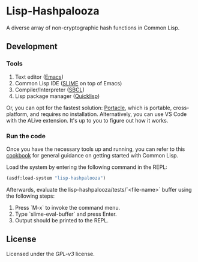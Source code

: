 * Lisp-Hashpalooza 

A diverse array of non-cryptographic hash functions in Common Lisp.

** Development

*** Tools

1. Text editor ([[https://www.gnu.org/software/emacs/][Emacs]])
2. Common Lisp IDE ([[https://slime.common-lisp.dev/][SLIME]] on top of Emacs)
3. Compiler/Interpreter ([[http://www.sbcl.org/][SBCL]])
4. Lisp package manager ([[https://www.quicklisp.org/beta/][Quicklisp]])

Or, you can opt for the fastest solution: [[https://portacle.github.io/][Portacle]], which is portable, cross-platform, and requires no installation.
Alternatively, you can use VS Code with the ALive extension. It's up to you to figure out how it works.

*** Run the code

Once you have the necessary tools up and running, you can refer to this [[https://lispcookbook.github.io/cl-cookbook/getting-started.html][cookbook]] for general guidance on getting started with Common Lisp.

Load the system by entering the following command in the REPL:

#+BEGIN_SRC lisp
  (asdf:load-system "lisp-hashpalooza")
#+END_SRC

Afterwards, evaluate the lisp-hashpalooza/tests/`<file-name>` buffer using the following steps:

1. Press `M-x` to invoke the command menu.
2. Type `slime-eval-buffer` and press Enter.
3. Output should be printed to the REPL.

** License

Licensed under the [[LICENSE][GPL-v3]] license.
